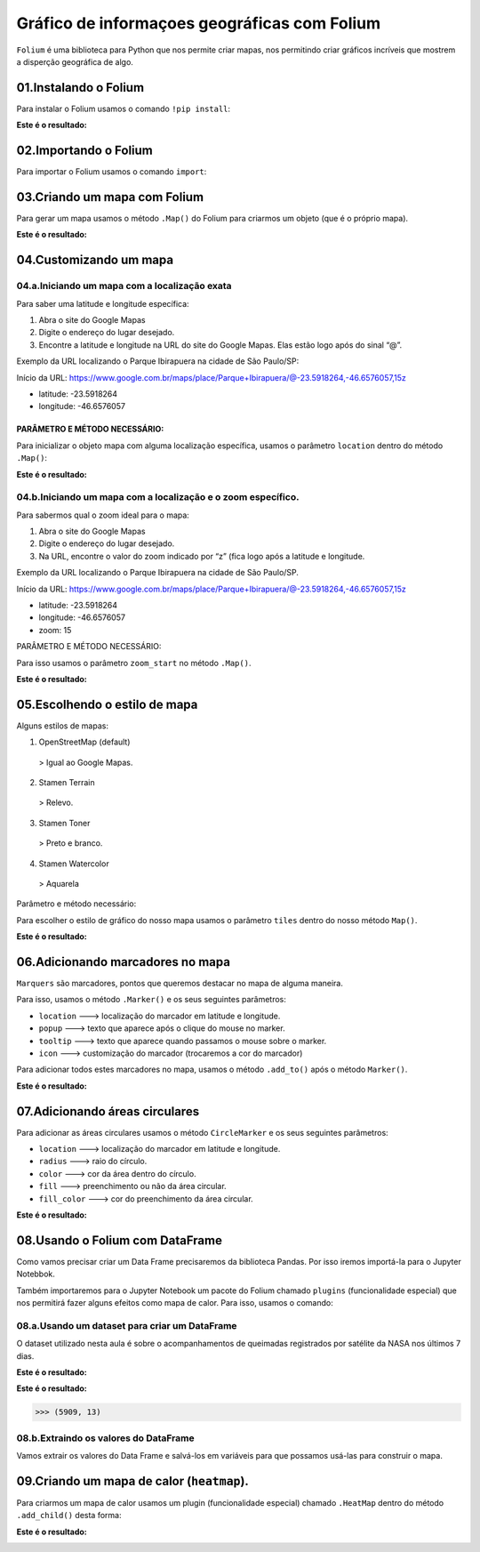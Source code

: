 Gráfico de informaçoes geográficas com Folium
************

``Folium`` é uma biblioteca para Python que nos permite criar mapas, nos permitindo criar gráficos incríveis que mostrem a disperção geográfica de algo.

01.Instalando o Folium
========

Para instalar o Folium usamos o comando ``!pip install``:

.. code-block:: python
   :linenos:
   
   !pip install folium

**Este é o resultado:**

.. image:: images/grafico/pip_install.png
   :align: center
   :width: 550
 
02.Importando o Folium
======

Para importar o Folium usamos o comando ``import``:

.. code-block:: python
   :linenos:
   
   import folium
 
03.Criando um mapa com Folium
=======

Para gerar um mapa usamos o método ``.Map()`` do Folium para criarmos um objeto (que é o próprio mapa).

.. code-block:: python
   :linenos:
   
   #Usando o método .Map() para criar um mapa e salvando na variável mapa
   mapa = folium.Map()
   
.. code-block:: python
   :linenos:  
   
   #Para mostrar o mapa basta chamá-lo:
   mapa
   
**Este é o resultado:**

.. image:: images/grafico/metodo_map.png
   :align: center
   :width: 550
 
04.Customizando um mapa
======

04.a.Iniciando um mapa com a localização exata
-----

Para saber uma latitude e longitude específica:

1.	Abra o site do Google Mapas
2.	Digite o endereço do lugar desejado.
3.	Encontre a latitude e longitude na URL do site do Google Mapas. Elas estão logo após do sinal “@”.

Exemplo da URL localizando o Parque Ibirapuera na cidade de São Paulo/SP:

Início da URL: https://www.google.com.br/maps/place/Parque+Ibirapuera/@-23.5918264,-46.6576057,15z

•	latitude: -23.5918264
•	longitude: -46.6576057

PARÂMETRO E MÉTODO NECESSÁRIO:
++++

Para inicializar o objeto mapa com alguma localização específica, usamos o parâmetro ``location`` dentro do método ``.Map()``:

.. code-block:: python
   :linenos:
   
   #Usando o parâmetro location com o método .Map() para criar um mapa e salvando na variável mapa
   mapa = folium.Map(location=[-23.5918264,-46.6576057])
   
.. code-block:: python
   :linenos:  
   
   #Para mostrar o mapa basta chamá-lo:
   mapa
   
**Este é o resultado:**

.. image:: images/grafico/mapa_loc_especifico.png
   :align: center
   :width: 550
 
04.b.Iniciando um mapa com a localização e o zoom específico.
-----

Para sabermos qual o zoom ideal para o mapa:

1.	Abra o site do Google Mapas
2.	Digite o endereço do lugar desejado.
3.	Na URL, encontre o valor do zoom indicado por “z” (fica logo após a latitude e longitude.

Exemplo da URL localizando o Parque Ibirapuera na cidade de São Paulo/SP.

Início da URL: https://www.google.com.br/maps/place/Parque+Ibirapuera/@-23.5918264,-46.6576057,15z

•	latitude: -23.5918264
•	longitude: -46.6576057
•	zoom: 15

PARÂMETRO E MÉTODO NECESSÁRIO:

Para isso usamos o parâmetro ``zoom_start`` no método ``.Map()``.

.. code-block:: python
   :linenos:
   
   #Usando o parâmetro location com o método .Map() para criar um mapa e salvando na variável mapa com o zoom 15
   mapa = folium.Map(location=[-23.5918264,-46.6576057], zoom_start=15)
   
.. code-block:: python
   :linenos:  
   
   #Para mostrar o mapa basta chamá-lo:
   mapa
   
**Este é o resultado:**

.. image:: images/grafico/mapa_zoom_especifico.png
   :align: center
   :width: 550
 
05.Escolhendo o estilo de mapa
===========

Alguns estilos de mapas:

1.	OpenStreetMap (default) 
    > Igual ao Google Mapas.
    
2.	Stamen Terrain
    > Relevo.

3.	Stamen Toner
    > Preto e branco.

4.	Stamen Watercolor
    > Aquarela

Parâmetro e método necessário:

Para escolher o estilo de gráfico do nosso mapa usamos o parâmetro ``tiles`` dentro do nosso método ``Map()``.

.. code-block:: python
   :linenos:
   
   #Usando o parâmetro location com o método .Map() para criar um mapa e salvando na variável mapa com o zoom 15 e com estilo 'Stamen Terrain'
   mapa = folium.Map(location=[-23.5918264,-46.6576057], zoom_start=15, tiles='Stamen Terrain')
   
.. code-block:: python
   :linenos:  
   
   #Para mostrar o mapa basta chamá-lo:
   mapa
   
**Este é o resultado:**

.. image:: images/grafico/mapa_estilo_especifico.png
   :align: center
   :width: 550

06.Adicionando marcadores no mapa
=====

``Marquers`` são marcadores, pontos que queremos destacar no mapa de alguma maneira.

Para isso, usamos o método ``.Marker()`` e os seus seguintes parâmetros:

•	``location`` ---> localização do marcador em latitude e longitude.
•	``popup`` ---> texto que aparece após o clique do mouse no marker.
•	``tooltip`` ---> texto que aparece quando passamos o mouse sobre o marker.
•	``icon`` ---> customização do marcador (trocaremos a cor do marcador)

Para adicionar todos estes marcadores no mapa, usamos o método ``.add_to()`` após o método ``Marker()``.

.. code-block:: python
   :linenos:
   
   #Criando o mapa
   mapa = folium.Map(location=[-23.5918264,-46.6576057], zoom_start=15)
   

.. code-block:: python
   :linenos:
   
   #Adicionando marcadores
   folium.Marker(location=[-23.5919878,-46.6591159],
              popup='Parque do Ibirapuera',
              tooltip="Clique aqui",
              icon=folium.Icon(color="green")
              ).add_to(mapa)
   
.. code-block:: python
   :linenos:  
   
   #Para mostrar o mapa basta chamá-lo:
   mapa
   
**Este é o resultado:**

.. image:: images/grafico/mapa_marcador_especifico.png
   :align: center
   :width: 550
 
07.Adicionando áreas circulares
======

Para adicionar as áreas circulares usamos o método ``CircleMarker`` e os seus seguintes parâmetros:

•	``location`` ---> localização do marcador em latitude e longitude.
•	``radius`` ---> raio do círculo.
•	``color`` ---> cor da área dentro do círculo.
•	``fill`` ---> preenchimento ou não da área circular.
•	``fill_color`` ---> cor do preenchimento da área circular.


.. code-block:: python
   :linenos:
   
   #Criando o mapa
   mapa = folium.Map(location=[-23.5918264,-46.6576057], zoom_start=15)
   

.. code-block:: python
   :linenos:
   
   #Criando a area circular
   folium.CircleMarker(location=[-23.5918264,-46.6576057],
                       radius=150,
                       color='red'
                       fill=True,
                       fill_color='red').add_to(mapa)
   
.. code-block:: python
   :linenos:  
   
   #Para mostrar o mapa basta chamá-lo:
   mapa
   
**Este é o resultado:**
 
.. image:: images/grafico/mapa_area_circular_especifico.png
   :align: center
   :width: 550
 
08.Usando o Folium com DataFrame
============

Como vamos precisar criar um Data Frame precisaremos da biblioteca Pandas. Por isso iremos importá-la para o Jupyter Notebbok.

.. code-block:: python
   :linenos:
   
   import pandas as pd
   
Também importaremos para o Jupyter Notebook um pacote do Folium chamado ``plugins`` (funcionalidade especial) que nos permitirá fazer alguns efeitos como mapa de calor. 
Para isso, usamos o comando:

.. code-block:: python
   :linenos:
   
   from folium import plugins

 
08.a.Usando um dataset para criar um DataFrame
-----------

O dataset utilizado nesta aula é sobre o acompanhamentos de queimadas registrados por satélite da NASA nos últimos 7 dias.

.. code-block:: python
   :linenos:
   
   #Criando o DataFrame
   df = pd.read_csv("/content/MODIS_C6_South_America_7d.csv")

.. code-block:: python
   :linenos:
   
   #Visualizando as 5 primeiras entradas do DataFrame
   df.head()
   
**Este é o resultado:**

.. image:: images/grafico/head_nasa.png
   :align: center
   :width: 550

.. code-block:: python
   :linenos:
   
   #Visualizando o formato do DataFrame
   df.shape
   
**Este é o resultado:**

.. code-block:: python
   
   >>> (5909, 13)
 
08.b.Extraindo os valores do DataFrame
---------

Vamos extrair os valores do Data Frame e salvá-los em variáveis para que possamos usá-las para construir o mapa.

.. code-block:: python
   :linenos:
   
   #Extraindo valores e salvando em variáveis
   latitude = df.latitude.values
   longitude = df.longitude.values

.. code-block:: python
   :linenos:
   
   #Criando um mapa
   mapa_queimadas_brasil = folium.Map(location=[-14.0565789,-57.6047293],zoom_start=4.5)

.. code-block:: python
   :linenos:
   
   #Adicionando marcadores no mapa
   for lat, lon in zip(latitude,longitude):
       folium.Marker(location=[lat,lon]).add_to(mapa_queimadas_brasil)

.. code-block:: python
   :linenos:
   
   #Exibindo o mapa
   mapa_queimadas_brasil
   
 **Este é o resultado:**

.. image:: images/grafico/mapa_nasa_marcador.png
   :align: center
   :width: 550
 
09.Criando um mapa de calor (``heatmap``).
========

Para criarmos um mapa de calor usamos um plugin (funcionalidade especial) chamado ``.HeatMap`` dentro do método ``.add_child()`` desta forma:

.. code-block:: python
   :linenos:
   
   #Extrair coordenadas geográficas do DataFrame
   latitude = df.latitude.values
   longitude = df.longitude.values

.. code-block:: python
   :linenos:
   
   #Criar uma lista com latitude e longitude usando o for
   coordenadas=[]

   for lat,lon in zip(latitude,longitude):
       coordenadas.append([lat,lon])
 
.. code-block:: python
   :linenos:
   
   #Criar o mapa    
   mapa_queimadas_LATAM = folium.Map(location[-14.0565789,-57.6047293],
                                     zoom_start=4.5,
                                     tiles='Stamen Terrain')

.. code-block:: python
   :linenos:
   
   #Adicionando coordenadas para criar um mapa de calor e mostrando o mapa
   mapa_queimadas_LATAM.add_child(plugins.HeatMap(coordenadas))

 
**Este é o resultado:**

.. image:: images/grafico/mapa_nasa_calor.png
   :align: center
   :width: 550
